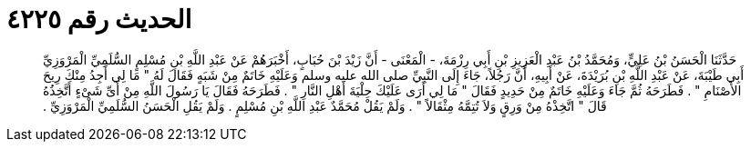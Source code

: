 
= الحديث رقم ٤٢٢٥

[quote.hadith]
حَدَّثَنَا الْحَسَنُ بْنُ عَلِيٍّ، وَمُحَمَّدُ بْنُ عَبْدِ الْعَزِيزِ بْنِ أَبِي رِزْمَةَ، - الْمَعْنَى - أَنَّ زَيْدَ بْنَ حُبَابٍ، أَخْبَرَهُمْ عَنْ عَبْدِ اللَّهِ بْنِ مُسْلِمٍ السُّلَمِيِّ الْمَرْوَزِيِّ أَبِي طَيْبَةَ، عَنْ عَبْدِ اللَّهِ بْنِ بُرَيْدَةَ، عَنْ أَبِيهِ، أَنَّ رَجُلاً، جَاءَ إِلَى النَّبِيِّ صلى الله عليه وسلم وَعَلَيْهِ خَاتَمٌ مِنْ شَبَهٍ فَقَالَ لَهُ ‏"‏ مَا لِي أَجِدُ مِنْكَ رِيحَ الأَصْنَامِ ‏"‏ ‏.‏ فَطَرَحَهُ ثُمَّ جَاءَ وَعَلَيْهِ خَاتَمٌ مِنْ حَدِيدٍ فَقَالَ ‏"‏ مَا لِي أَرَى عَلَيْكَ حِلْيَةَ أَهْلِ النَّارِ ‏"‏ ‏.‏ فَطَرَحَهُ فَقَالَ يَا رَسُولَ اللَّهِ مِنْ أَىِّ شَىْءٍ أَتَّخِذُهُ قَالَ ‏"‏ اتَّخِذْهُ مِنْ وَرِقٍ وَلاَ تُتِمَّهُ مِثْقَالاً ‏"‏ ‏.‏ وَلَمْ يَقُلْ مُحَمَّدٌ عَبْدِ اللَّهِ بْنِ مُسْلِمٍ ‏.‏ وَلَمْ يَقُلِ الْحَسَنُ السُّلَمِيِّ الْمَرْوَزِيِّ ‏.‏